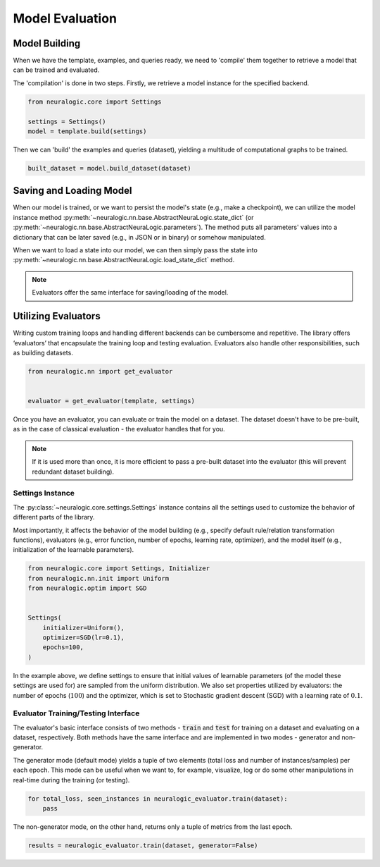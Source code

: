 Model Evaluation
================

Model Building
##############

When we have the template, examples, and queries ready, we need to 'compile' them together to retrieve a model that can be trained and evaluated.

The 'compilation' is done in two steps. Firstly, we retrieve a model instance for the specified backend.

.. code-block:: Python

    from neuralogic.core import Settings

    settings = Settings()
    model = template.build(settings)


Then we can 'build' the examples and queries (dataset), yielding a multitude of computational graphs to be trained.

.. code-block:: Python

    built_dataset = model.build_dataset(dataset)


.. Evaluation
.. ##########

.. TODO


Saving and Loading Model
########################

When our model is trained, or we want to persist the model's state (e.g., make a checkpoint),
we can utilize the model instance method :py:meth:`~neuralogic.nn.base.AbstractNeuraLogic.state_dict` (or :py:meth:`~neuralogic.nn.base.AbstractNeuraLogic.parameters`).
The method puts all parameters' values into a dictionary that can be later saved (e.g., in JSON or in binary) or somehow manipulated.

When we want to load a state into our model, we can then simply pass the state into :py:meth:`~neuralogic.nn.base.AbstractNeuraLogic.load_state_dict` method.

.. note::

    Evaluators offer the same interface for saving/loading of the model.


Utilizing Evaluators
####################

Writing custom training loops and handling different backends can be cumbersome and repetitive. The library offers ‘evaluators’ that encapsulate the training loop and testing evaluation. Evaluators also handle other responsibilities, such as building datasets.

.. code-block:: Python

    from neuralogic.nn import get_evaluator


    evaluator = get_evaluator(template, settings)


Once you have an evaluator, you can evaluate or train the model on a dataset. The dataset doesn't have to be pre-built, as in the case of classical evaluation - the evaluator handles that for you.


.. note::

    If it is used more than once, it is more efficient to pass a pre-built dataset into the evaluator (this will prevent redundant dataset building).


Settings Instance
*****************

The :py:class:`~neuralogic.core.settings.Settings` instance contains all the settings used to customize the behavior of different parts of the library.

Most importantly, it affects the behavior of the model building (e.g., specify default rule/relation transformation functions), evaluators (e.g., error function, number of epochs, learning rate, optimizer),
and the model itself (e.g., initialization of the learnable parameters).

.. code-block:: Python

    from neuralogic.core import Settings, Initializer
    from neuralogic.nn.init import Uniform
    from neuralogic.optim import SGD


    Settings(
        initializer=Uniform(),
        optimizer=SGD(lr=0.1),
        epochs=100,
    )


In the example above, we define settings to ensure that initial values of learnable parameters (of the model these settings are used for) are sampled from the uniform distribution.
We also set properties utilized by evaluators: the number of epochs (:math:`100`) and the optimizer,
which is set to Stochastic gradient descent (SGD) with a learning rate of :math:`0.1`.

Evaluator Training/Testing Interface
************************************

The evaluator's basic interface consists of two methods - :code:`train` and :code:`test` for training on a dataset and evaluating on a dataset, respectively. Both methods have the same interface and are implemented in two modes - generator and non-generator.

The generator mode (default mode) yields a tuple of two elements (total loss and number of instances/samples) per each epoch. This mode can be useful when we want to, for example, visualize, log or do some other manipulations in real-time during the training (or testing).

.. code-block:: Python

    for total_loss, seen_instances in neuralogic_evaluator.train(dataset):
        pass


The non-generator mode, on the other hand, returns only a tuple of metrics from the last epoch.

.. code-block:: Python

    results = neuralogic_evaluator.train(dataset, generator=False)
